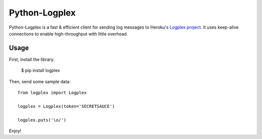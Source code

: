 Python-Logplex
==============

Python-Logplex is a fast & efficient client for sending log messages to
Heroku's `Logplex project <github.com/heroku/logplex>`_. It uses keep-alive
connections to enable high-throughput with little overhead.

Usage
-----

First, install the library.

    $ pip install logplex

Then, send some sample data::

    from logplex import Logplex

    logplex = Logplex(token='SECRETSAUCE')

    logplex.puts('\o/')

Enjoy!